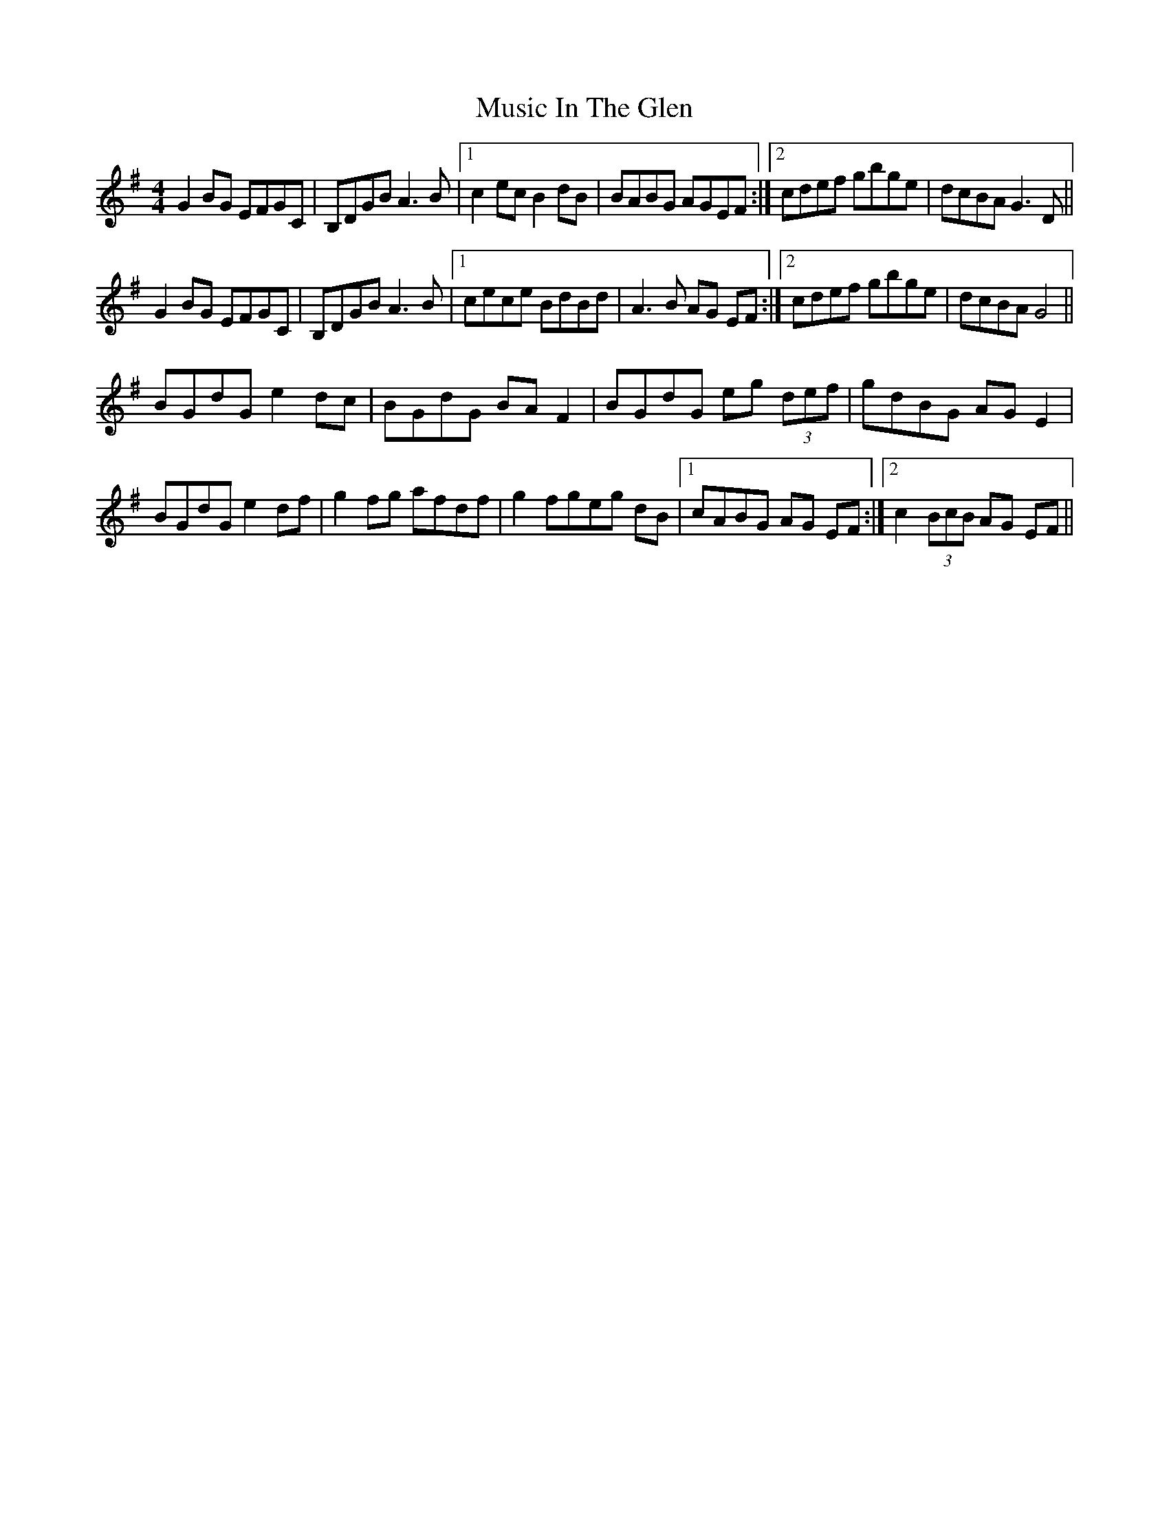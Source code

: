 X: 28625
T: Music In The Glen
R: reel
M: 4/4
K: Gmajor
G2 BG EFGC|B,DGB A3B|1 c2 ec B2 dB|BABG AGEF:|2 cdef gbge|dcBA G3 D||
G2 BG EFGC|B,DGB A3B|1 cece BdBd|A3 B AG EF:|2 cdef gbge|dcBA G4||
BGdG e2dc|BGdG BA F2|BGdG eg (3def|gdBG AGE2|
BGdG e2df|g2 fg afdf|g2 fgeg dB|1 cABG AG EF:|2 c2 (3BcB AG EF||

